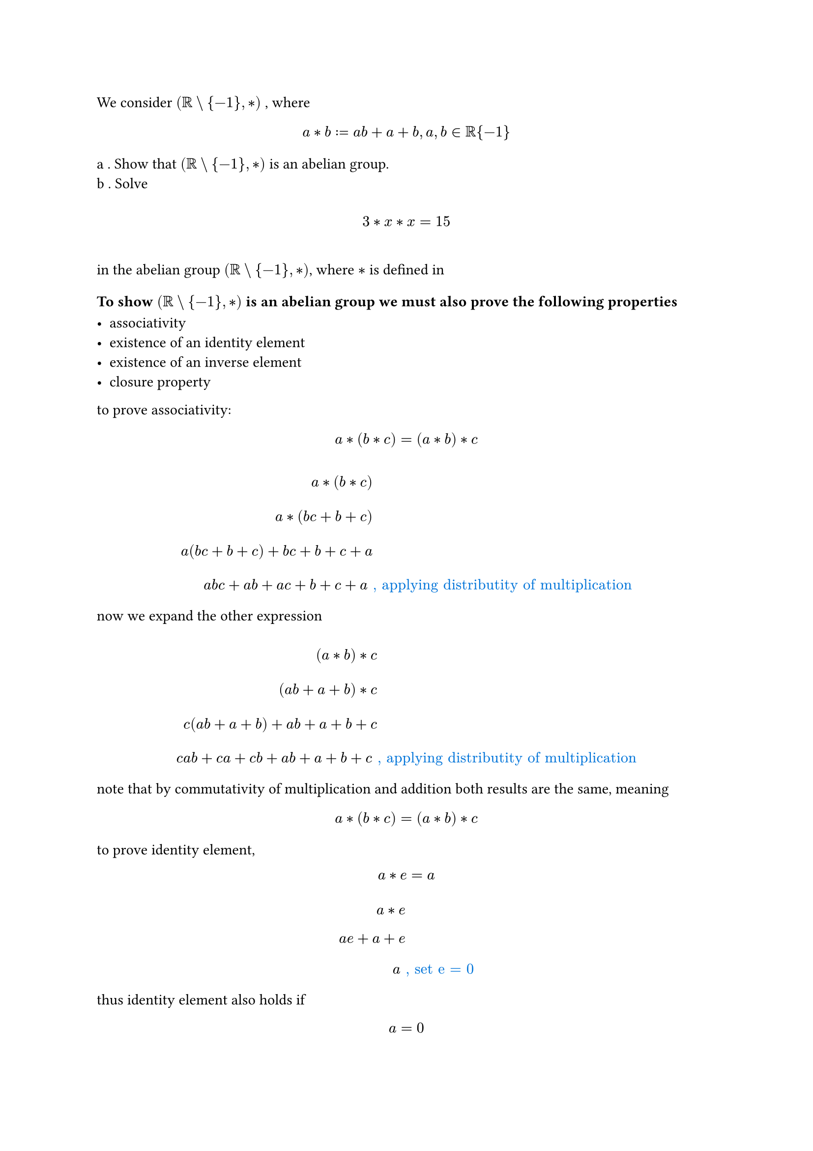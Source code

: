#let g1 = $(RR\\{-1},*)$
#let set1 = $RR\\{-1}$
#let comment(body) = emph(text(blue)[#body])
#let warning(body) = emph(text(orange)[#body])
We consider #g1 , where
$ a * b := a b + a + b, a,b in RR\{-1} \ $

a . Show that #g1 is an abelian group.
\
b . Solve
$ \ 3 * x * x = 15 \ $
\
in the abelian group #g1, where $*$ is defined in

=== To show #g1 is an abelian group we must also prove the following properties

#list(
  [ associativity ],
  [existence of an identity element],
  [existence of an inverse element],
  [closure property],
)

to prove associativity: $ a * (b * c) = (a * b) * c $

$
  \ a * (b * c) \
  \ a * (b c + b + c) \
  \ a (b c + b + c) + b c + b + c + a\
  \ a b c + a b + a c + b + c + a & #comment(", applying distributity of multiplication") \
$

now we expand the other expression

$
  \ (a * b) * c \
  \ (a b + a + b) * c \
  \ c(a b + a + b) + a b + a + b + c \
  \ c a b + c a + c b + a b + a + b + c & #comment(", applying distributity of multiplication ") \
$

note that by commutativity of multiplication and addition both results are the same, meaning $ a * (b * c) = (a * b) * c $

to prove identity element, $ a * e = a $

$
  \ a * e \
  \ a e + a + e \
  \ a & #comment(", set e = 0") \
$

thus identity element also holds if $ a = 0 $

now we prove inverse element, $ a * a^(-1) = e $

$
  \ a * a^(-1) \
  \ a a^(-1) + a + a^(-1) \
  \ 1 + a + a^(-1) & #comment(", by definiton of inverse in multiplication") \
  \ a^(-1) = -a -1 = -(a + 1) & #warning(", note that a != -1, otherwise it would be the identity element") \
$

now we prove closure property, $ a * b in #set1 $

$
  \ a * b \
  \ a b + a + b \
  \ a (b + 1) + b & #warning(", rewriting the expression") \
  \ a (b + 1) + b = - 1 = (-1 -b) / (b +1) = -(1 + b) / (b + 1) = -1 & #warning(", value of a required for -1 to be in ") RR \
$

impossible for $a = -1$ due to set restrictions, analogous logic arrive at the same conclusion for $b$, thus #g1 is closed

it must be the case that #g1 is a valid group due to the validity of previous properties

we now prove it's abelian, $a * b = b * a$

$
  \ a * b \
  \ a b + a + b \
$

$
  \ b * a \
  \ b * a + a + b \
$

they are equal iff $a b = b a$, but multiplication has the commutativity property, as such they are equal and the #g1 group is abelian $square.filled.big$

== solving b now

$
  \ 3 * x * x = 15 \
  \ (3 * x) * x = 15 \
  \ (3 x + 3 + x) * x = 15 \
  \ x(3 x + 3 + x) + 3 x + 3 + x + x = 15 \
  \ 3 x^2 + 3 x + x^2 + 3 x + 3 + 2 x = 15 \
  \ 4 x^2 + 8x - 12 = 0 \
  \ x^2 + 2x - 3 = 0 & #warning(", simplifying the equation") \
  \ x = (- 2 plus.minus sqrt(4 - 4(-3))) / 2 & #comment(", applying Bhaskara equation") \
  \ x = (-2 plus.minus 4) / 2 = -1 plus.minus 2 = {1,-3} \
$
